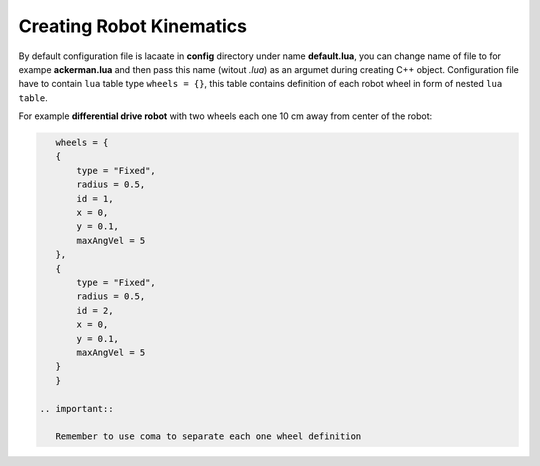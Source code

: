 *************************
Creating Robot Kinematics
*************************

By default configuration file is lacaate in **config** directory under name **default.lua**, 
you can change name of file to for exampe **ackerman.lua** and then pass this name (witout *.lua*)
as an argumet during creating C++ object. Configuration file have to contain ``lua`` table type
``wheels = {}``, this table contains definition of each robot wheel in form of nested ``lua`` ``table``.

For example **differential drive robot** with two wheels each one 10 cm away from center of the robot:

.. code-block:: lua

    wheels = {
    {
        type = "Fixed",
        radius = 0.5,
        id = 1,
        x = 0,
        y = 0.1,
        maxAngVel = 5
    },
    {
        type = "Fixed",
        radius = 0.5,
        id = 2,
        x = 0,
        y = 0.1,
        maxAngVel = 5
    }
    }

 .. important::

    Remember to use coma to separate each one wheel definition
